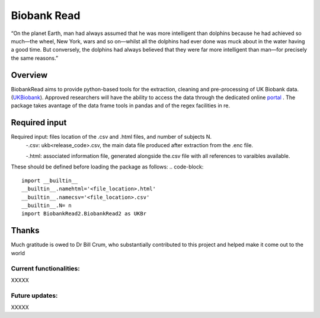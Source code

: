 ===========
Biobank Read
===========
“On the planet Earth, man had always assumed that he was more intelligent than dolphins because he had achieved so much—the wheel, New York, wars and so on—whilst all the dolphins had ever done was muck about in the water having a good time. But conversely, the dolphins had always believed that they were far more intelligent than man—for precisely the same reasons.”

################################
Overview
################################
BiobankRead aims to provide python-based tools for the extraction, cleaning and pre-processing of UK Biobank data.
(UKBiobank_). Approved researchers will have the ability to access the data through the dedicated online portal_ .
The package takes avantage of the data frame tools in pandas and of the regex facilities in re.


################################
Required input 
################################
Required input: files location of the .csv and .html files, and number of subjects N.
 -.csv: ukb<release_code>.csv, the main data file produced after extraction from the .enc file.
 
 -.html: associated information file, generated alongside the.csv file with all references to varaibles available.


These should be defined before loading the package as follows:
.. code-block::

 import __builtin__
 __builtin__.namehtml='<file_location>.html'
 __builtin__.namecsv='<file_location>.csv' 
 __builtin__.N= n
 import BiobankRead2.BiobankRead2 as UKBr


################################
Thanks
################################
Much gratitude is owed to Dr Bill Crum, who substantially contributed to this project and helped make it come out to the world

Current functionalities:
############
XXXXX

Future updates:
############
XXXXX


.. _UKBiobank: http://www.ukbiobank.ac.uk/
.. _portal: https://amsportal.ukbiobank.ac.uk/
